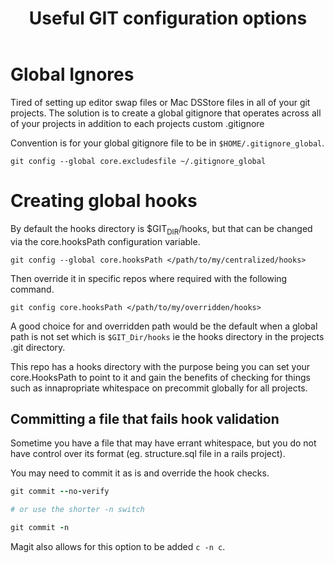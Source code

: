 #+TITLE: Useful GIT configuration options

* Global Ignores

Tired of setting up editor swap files or Mac DSStore files in all of
your git projects.
The solution is to create a global gitignore that operates across all
of your projects in addition to each projects custom .gitignore

Convention is for your global gitignore file to be in
~$HOME/.gitignore_global~.

#+BEGIN_SRC shell
git config --global core.excludesfile ~/.gitignore_global
#+END_SRC

* Creating global hooks

By default the hooks directory is $GIT_DIR/hooks, but that can be
changed via the core.hooksPath configuration variable.

#+BEGIN_SRC shell
git config --global core.hooksPath </path/to/my/centralized/hooks>
#+END_SRC

Then override it in specific repos where required with the following
command.

#+BEGIN_SRC shell
git config core.hooksPath </path/to/my/overridden/hooks>
#+END_SRC

A good choice for and overridden path would be the default when a
global path is not set which is ~$GIT_Dir/hooks~ ie the hooks directory
in the projects .git directory.

This repo has a hooks directory with the purpose being you can set
your core.HooksPath to point to it and gain the benefits of checking
for things such as innapropriate whitespace on precommit globally for
all projects.

** Committing a file that fails hook validation

Sometime you have a file that may have errant whitespace, but you do
not have control over its format (eg. structure.sql file in a rails
project).

You may need to commit it as is and override the hook checks.

#+BEGIN_SRC ruby
git commit --no-verify

# or use the shorter -n switch

git commit -n
#+END_SRC

Magit also allows for this option to be added ~c -n c~.
